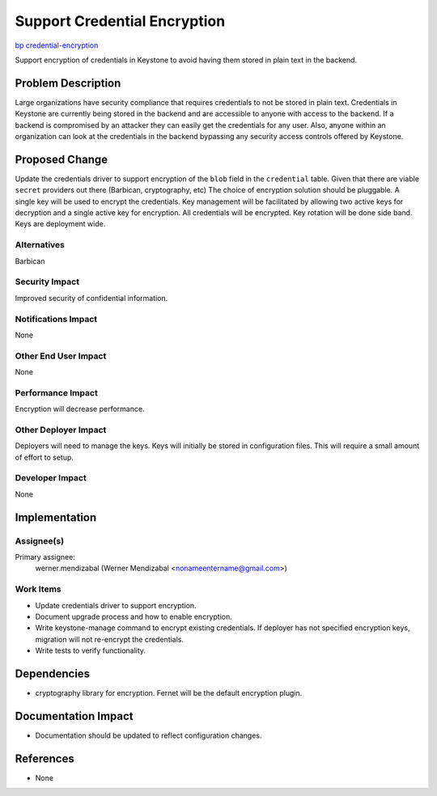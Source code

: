..
 This work is licensed under a Creative Commons Attribution 3.0 Unported
 License.

 http://creativecommons.org/licenses/by/3.0/legalcode

=============================
Support Credential Encryption
=============================

`bp credential-encryption <https://blueprints.launchpad.net/keystone/+spec/credential-encryption>`_

Support encryption of credentials in Keystone to avoid having them stored in
plain text in the backend.

Problem Description
===================

Large organizations have security compliance that requires credentials to not
be stored in plain text.  Credentials in Keystone are currently being stored in
the backend and are accessible to anyone with access to the backend.
If a backend is compromised by an attacker they can easily get the credentials
for any user.  Also, anyone within an organization can look at the credentials
in the backend bypassing any security access controls offered by Keystone.

Proposed Change
===============

Update the credentials driver to support encryption of the ``blob`` field in
the ``credential`` table.  Given that there are viable ``secret`` providers out
there (Barbican, cryptography, etc) The choice of encryption solution should be
pluggable.  A single key will be used to encrypt the credentials.
Key management will be facilitated by allowing two active keys for decryption
and a single active key for encryption.  All credentials will be encrypted.
Key rotation will be done side band.  Keys are deployment wide.


Alternatives
------------

Barbican

Security Impact
---------------

Improved security of confidential information.

Notifications Impact
--------------------

None

Other End User Impact
---------------------

None

Performance Impact
------------------

Encryption will decrease performance.

Other Deployer Impact
---------------------

Deployers will need to manage the keys.  Keys will initially be stored in
configuration files.  This will require a small amount of effort to setup.

Developer Impact
----------------

None

Implementation
==============

Assignee(s)
-----------

Primary assignee:
  werner.mendizabal (Werner Mendizabal <nonameentername@gmail.com>)

Work Items
----------

* Update credentials driver to support encryption.
* Document upgrade process and how to enable encryption.
* Write keystone-manage command to encrypt existing credentials.  If deployer
  has not specified encryption keys, migration will not re-encrypt the
  credentials.
* Write tests to verify functionality.

Dependencies
============

* cryptography library for encryption.  Fernet will be the default encryption
  plugin.

Documentation Impact
====================

* Documentation should be updated to reflect configuration changes.

References
==========

* None
